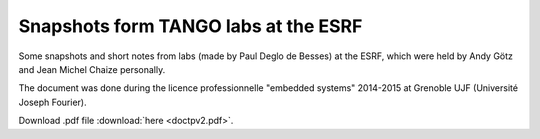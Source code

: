 Snapshots form TANGO labs at the ESRF
=====================================

Some snapshots and short notes from labs (made by Paul Deglo de Besses) at the ESRF, which were held by Andy Götz and Jean Michel Chaize personally.

The document was done during the licence professionnelle "embedded systems" 2014-2015 at Grenoble UJF (Université Joseph Fourier).

Download .pdf file :download:`here <doctpv2.pdf>`.
